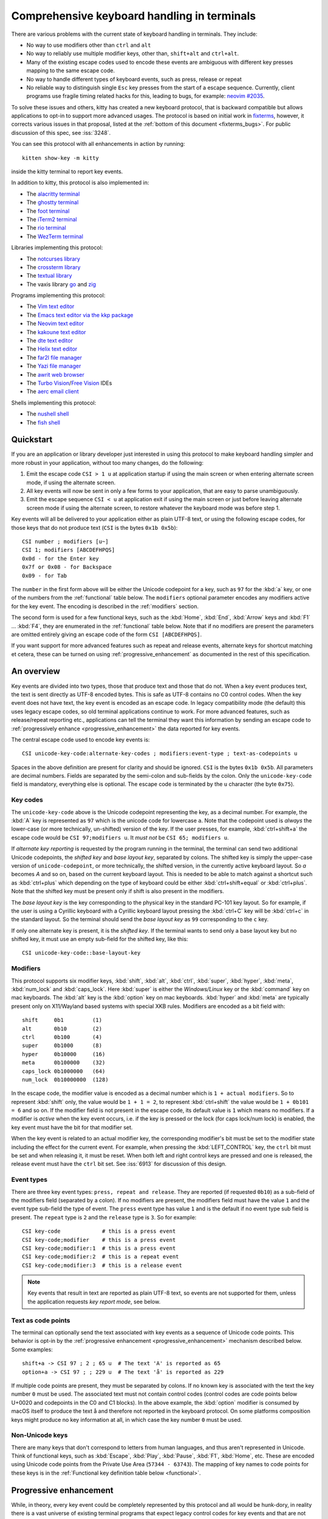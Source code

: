 Comprehensive keyboard handling in terminals
==============================================

There are various problems with the current state of keyboard handling in
terminals. They include:

* No way to use modifiers other than ``ctrl`` and ``alt``

* No way to reliably use multiple modifier keys, other than, ``shift+alt`` and
  ``ctrl+alt``.

* Many of the existing escape codes used to encode these events are ambiguous
  with different key presses mapping to the same escape code.

* No way to handle different types of keyboard events, such as press, release or repeat

* No reliable way to distinguish single ``Esc`` key presses from the start of a
  escape sequence. Currently, client programs use fragile timing related hacks
  for this, leading to bugs, for example:
  `neovim #2035 <https://github.com/neovim/neovim/issues/2035>`_.

To solve these issues and others, kitty has created a new keyboard protocol,
that is backward compatible but allows applications to opt-in to support more
advanced usages. The protocol is based on initial work in `fixterms
<http://www.leonerd.org.uk/hacks/fixterms/>`_, however, it corrects various
issues in that proposal, listed at the :ref:`bottom of this document
<fixterms_bugs>`. For public discussion of this spec, see :iss:`3248`.

You can see this protocol with all enhancements in action by running::

    kitten show-key -m kitty

inside the kitty terminal to report key events.

In addition to kitty, this protocol is also implemented in:

* The `alacritty terminal <https://github.com/alacritty/alacritty/pull/7125>`__
* The `ghostty terminal <https://ghostty.org>`__
* The `foot terminal <https://codeberg.org/dnkl/foot/issues/319>`__
* The `iTerm2 terminal <https://gitlab.com/gnachman/iterm2/-/issues/10017>`__
* The `rio terminal <https://github.com/raphamorim/rio/commit/cd463ca37677a0fc48daa8795ea46dadc92b1e95>`__
* The `WezTerm terminal <https://wezfurlong.org/wezterm/config/lua/config/enable_kitty_keyboard.html>`__

Libraries implementing this protocol:

* The `notcurses library <https://github.com/dankamongmen/notcurses/issues/2131>`__
* The `crossterm library <https://github.com/crossterm-rs/crossterm/pull/688>`__
* The `textual library <https://github.com/Textualize/textual/pull/4631>`__
* The vaxis library `go <https://sr.ht/~rockorager/vaxis/>`__ and `zig <https://github.com/rockorager/libvaxis/>`__

Programs implementing this protocol:

* The `Vim text editor <https://github.com/vim/vim/commit/63a2e360cca2c70ab0a85d14771d3259d4b3aafa>`__
* The `Emacs text editor via the kkp package <https://github.com/benjaminor/kkp>`__
* The `Neovim text editor <https://github.com/neovim/neovim/pull/18181>`__
* The `kakoune text editor <https://github.com/mawww/kakoune/issues/4103>`__
* The `dte text editor <https://gitlab.com/craigbarnes/dte/-/issues/138>`__
* The `Helix text editor <https://github.com/helix-editor/helix/pull/4939>`__
* The `far2l file manager <https://github.com/elfmz/far2l/commit/e1f2ee0ef2b8332e5fa3ad7f2e4afefe7c96fc3b>`__
* The `Yazi file manager <https://github.com/sxyazi/yazi>`__
* The `awrit web browser <https://github.com/chase/awrit>`__
* The `Turbo Vision <https://github.com/magiblot/tvision/commit/6e5a7b46c6634079feb2ac98f0b890bbed59f1ba>`__/`Free Vision <https://gitlab.com/freepascal.org/fpc/source/-/issues/40673#note_2061428120>`__ IDEs
* The `aerc email client <https://git.sr.ht/~rjarry/aerc/commit/d73cf33c2c6c3e564ce8aff04acc329a06eafc54>`__

Shells implementing this protocol:

* The `nushell shell <https://github.com/nushell/nushell/pull/10540>`__
* The `fish shell <https://github.com/fish-shell/fish-shell/commit/8bf8b10f685d964101f491b9cc3da04117a308b4>`__

.. versionadded:: 0.20.0

Quickstart
---------------

If you are an application or library developer just interested in using this
protocol to make keyboard handling simpler and more robust in your application,
without too many changes, do the following:

#. Emit the escape code ``CSI > 1 u`` at application startup if using the main
   screen or when entering alternate screen mode, if using the alternate
   screen.
#. All key events will now be sent in only a few forms to your application,
   that are easy to parse unambiguously.
#. Emit the escape sequence ``CSI < u`` at application exit if using the main
   screen or just before leaving alternate screen mode if using the alternate screen,
   to restore whatever the keyboard mode was before step 1.

Key events will all be delivered to your application either as plain UTF-8
text, or using the following escape codes, for those keys that do not produce
text (``CSI`` is the bytes ``0x1b 0x5b``)::

    CSI number ; modifiers [u~]
    CSI 1; modifiers [ABCDEFHPQS]
    0x0d - for the Enter key
    0x7f or 0x08 - for Backspace
    0x09 - for Tab

The ``number`` in the first form above will be either the Unicode codepoint for a
key, such as ``97`` for the :kbd:`a` key, or one of the numbers from the
:ref:`functional` table below. The ``modifiers`` optional parameter encodes any
modifiers active for the key event. The encoding is described in the
:ref:`modifiers` section.

The second form is used for a few functional keys, such as the :kbd:`Home`,
:kbd:`End`, :kbd:`Arrow` keys and :kbd:`F1` ... :kbd:`F4`, they are enumerated in
the :ref:`functional` table below.  Note that if no modifiers are present the
parameters are omitted entirely giving an escape code of the form ``CSI
[ABCDEFHPQS]``.

If you want support for more advanced features such as repeat and release
events, alternate keys for shortcut matching et cetera, these can be turned on
using :ref:`progressive_enhancement` as documented in the rest of this
specification.

An overview
------------------

Key events are divided into two types, those that produce text and those that
do not. When a key event produces text, the text is sent directly as UTF-8
encoded bytes. This is safe as UTF-8 contains no C0 control codes.
When the key event does not have text, the key event is encoded as an escape code. In
legacy compatibility mode (the default) this uses legacy escape codes, so old terminal
applications continue to work. For more advanced features, such as release/repeat
reporting etc., applications can tell the terminal they want this information by
sending an escape code to :ref:`progressively enhance <progressive_enhancement>` the data reported for
key events.

The central escape code used to encode key events is::

    CSI unicode-key-code:alternate-key-codes ; modifiers:event-type ; text-as-codepoints u

Spaces in the above definition are present for clarity and should be ignored.
``CSI`` is the bytes ``0x1b 0x5b``. All parameters are decimal numbers. Fields
are separated by the semi-colon and sub-fields by the colon. Only the
``unicode-key-code`` field is mandatory, everything else is optional. The
escape code is terminated by the ``u`` character (the byte ``0x75``).


.. _key_codes:

Key codes
~~~~~~~~~~~~~~

The ``unicode-key-code`` above is the Unicode codepoint representing the key, as a
decimal number. For example, the :kbd:`A` key is represented as ``97`` which is
the unicode code for lowercase ``a``. Note that the codepoint used is *always*
the lower-case (or more technically, un-shifted) version of the key. If the
user presses, for example, :kbd:`ctrl+shift+a` the escape code would be ``CSI
97;modifiers u``. It *must not* be ``CSI 65; modifiers u``.

If *alternate key reporting* is requested by the program running in the
terminal, the terminal can send two additional Unicode codepoints, the *shifted
key* and *base layout key*, separated by colons. The shifted key is simply the
upper-case version of ``unicode-codepoint``, or more technically, the shifted
version, in the currently active keyboard layout. So `a` becomes `A` and so on,
based on the current keyboard layout. This is needed to be able to match
against a shortcut such as :kbd:`ctrl+plus` which depending on the type of
keyboard could be either :kbd:`ctrl+shift+equal` or :kbd:`ctrl+plus`. Note that
the shifted key must be present only if shift is also present in the modifiers.

The *base layout key* is the key corresponding to the physical key in the
standard PC-101 key layout. So for example, if the user is using a Cyrillic
keyboard with a Cyrillic keyboard layout pressing the :kbd:`ctrl+С` key will
be :kbd:`ctrl+c` in the standard layout. So the terminal should send the *base
layout key* as ``99`` corresponding to the ``c`` key.

If only one alternate key is present, it is the *shifted key*. If the terminal
wants to send only a base layout key but no shifted key, it must use an empty
sub-field for the shifted key, like this::

  CSI unicode-key-code::base-layout-key


.. _modifiers:

Modifiers
~~~~~~~~~~~~~~

This protocol supports six modifier keys, :kbd:`shift`, :kbd:`alt`,
:kbd:`ctrl`, :kbd:`super`, :kbd:`hyper`, :kbd:`meta`, :kbd:`num_lock` and
:kbd:`caps_lock`. Here :kbd:`super` is either the *Windows/Linux* key or the
:kbd:`command` key on mac keyboards. The :kbd:`alt` key is the :kbd:`option`
key on mac keyboards. :kbd:`hyper` and :kbd:`meta` are typically present only
on X11/Wayland based systems with special XKB rules. Modifiers are encoded as a
bit field with::

    shift     0b1         (1)
    alt       0b10        (2)
    ctrl      0b100       (4)
    super     0b1000      (8)
    hyper     0b10000     (16)
    meta      0b100000    (32)
    caps_lock 0b1000000   (64)
    num_lock  0b10000000  (128)

In the escape code, the modifier value is encoded as a decimal number which is
``1 + actual modifiers``. So to represent :kbd:`shift` only, the value would be
``1 + 1 = 2``, to represent :kbd:`ctrl+shift` the value would be ``1 + 0b101 =
6`` and so on. If the modifier field is not present in the escape code, its
default value is ``1`` which means no modifiers. If a modifier is *active* when
the key event occurs, i.e. if the key is pressed or the lock (for caps lock/num
lock) is enabled, the key event must have the bit for that modifier set.

When the key event is related to an actual modifier key, the corresponding
modifier's bit must be set to the modifier state including the effect for the
current event. For example, when pressing the :kbd:`LEFT_CONTROL` key, the
``ctrl`` bit must be set and when releasing it, it must be reset. When both
left and right control keys are pressed and one is released, the release event
must have the ``ctrl`` bit set. See :iss:`6913` for discussion of this design.

.. _event_types:

Event types
~~~~~~~~~~~~~~~~

There are three key event types: ``press, repeat and release``. They are
reported (if requested ``0b10``) as a sub-field of the modifiers field
(separated by a colon). If no modifiers are present, the modifiers field must
have the value ``1`` and the event type sub-field the type of event. The
``press`` event type has value ``1`` and is the default if no event type sub
field is present. The ``repeat`` type is ``2`` and the ``release`` type is
``3``. So for example::

    CSI key-code             # this is a press event
    CSI key-code;modifier    # this is a press event
    CSI key-code;modifier:1  # this is a press event
    CSI key-code;modifier:2  # this is a repeat event
    CSI key-code;modifier:3  # this is a release event


.. note:: Key events that result in text are reported as plain UTF-8 text, so
   events are not supported for them, unless the application requests *key
   report mode*, see below.

.. _text_as_codepoints:

Text as code points
~~~~~~~~~~~~~~~~~~~~~

The terminal can optionally send the text associated with key events as a
sequence of Unicode code points. This behavior is opt-in by the :ref:`progressive
enhancement <progressive_enhancement>` mechanism described below. Some examples::

    shift+a -> CSI 97 ; 2 ; 65 u  # The text 'A' is reported as 65
    option+a -> CSI 97 ; ; 229 u  # The text 'å' is reported as 229

If multiple code points are present, they must be separated by colons.  If no
known key is associated with the text the key number ``0`` must be used. The
associated text must not contain control codes (control codes are code points
below U+0020 and codepoints in the C0 and C1 blocks). In the above example, the
:kbd:`option` modifier is consumed by macOS itself to produce the text å
and therefore not reported in the keyboard protocol. On some platforms
composition keys might produce no key information at all, in which case the key
number ``0`` must be used.


Non-Unicode keys
~~~~~~~~~~~~~~~~~~~~~~~

There are many keys that don't correspond to letters from human languages, and
thus aren't represented in Unicode. Think of functional keys, such as
:kbd:`Escape`, :kbd:`Play`, :kbd:`Pause`, :kbd:`F1`, :kbd:`Home`, etc. These
are encoded using Unicode code points from the Private Use Area (``57344 -
63743``). The mapping of key names to code points for these keys is in the
:ref:`Functional key definition table below <functional>`.


.. _progressive_enhancement:

Progressive enhancement
--------------------------

While, in theory, every key event could be completely represented by this
protocol and all would be hunk-dory, in reality there is a vast universe of
existing terminal programs that expect legacy control codes for key events and
that are not likely to ever be updated. To support these, in default mode,
the terminal will emit legacy escape codes for compatibility. If a terminal
program wants more robust key handling, it can request it from the terminal,
via the mechanism described here. Each enhancement is described in detail
below. The escape code for requesting enhancements is::

    CSI = flags ; mode u

Here ``flags`` is a decimal encoded integer to specify a set of bit-flags. The
meanings of the flags are given below. The second, ``mode`` parameter is
optional (defaulting to ``1``) and specifies how the flags are applied.
The value ``1`` means all set bits are set and all unset bits are reset.
The value ``2`` means all set bits are set, unset bits are left unchanged.
The value ``3`` means all set bits are reset, unset bits are left unchanged.

.. csv-table:: The progressive enhancement flags
   :header: "Bit", "Meaning"

   "0b1 (1)", ":ref:`disambiguate`"
   "0b10 (2)", ":ref:`report_events`"
   "0b100 (4)", ":ref:`report_alternates`"
   "0b1000 (8)", ":ref:`report_all_keys`"
   "0b10000 (16)", ":ref:`report_text`"

The program running in the terminal can query the terminal for the
current values of the flags by sending::

    CSI ? u

The terminal will reply with::

    CSI ? flags u

The program can also push/pop the current flags onto a stack in the
terminal with::

    CSI > flags u  # for push, if flags omitted default to zero
    CSI < number u # to pop number entries, defaulting to 1 if unspecified

Terminals should limit the size of the stack as appropriate, to prevent
Denial-of-Service attacks. Terminals must maintain separate stacks for the main
and alternate screens. If a pop request is received that empties the stack,
all flags are reset. If a push request is received and the stack is full, the
oldest entry from the stack must be evicted.

.. note:: The main and alternate screens in the terminal emulator must maintain
   their own, independent, keyboard mode stacks. This is so that a program that
   uses the alternate screen such as an editor, can change the keyboard mode
   in the alternate screen only, without affecting the mode in the main screen
   or even knowing what that mode is. Without this, and if no stack is
   implemented for keyboard modes (such as in some legacy terminal emulators)
   the editor would have to somehow know what the keyboard mode of the main
   screen is and restore to that mode on exit.

.. _disambiguate:

Disambiguate escape codes
~~~~~~~~~~~~~~~~~~~~~~~~~~~~~~~~~

This type of progressive enhancement (``0b1``) fixes the problem of some legacy key press
encodings overlapping with other control codes. For instance, pressing the
:kbd:`Esc` key generates the byte ``0x1b`` which also is used to indicate the
start of an escape code. Similarly pressing the key :kbd:`alt+[` will generate
the bytes used for CSI control codes.

Turning on this flag will cause the terminal to report the :kbd:`Esc`, :kbd:`alt+key`,
:kbd:`ctrl+key`, :kbd:`ctrl+alt+key`, :kbd:`shift+alt+key` keys using ``CSI u`` sequences instead
of legacy ones. Here key is any ASCII key as described in :ref:`legacy_text`.
Additionally, all non text keypad keys will be reported as separate keys with ``CSI u``
encoding, using dedicated numbers from the :ref:`table below <functional>`.

With this flag turned on, all key events that do not generate text are
represented in one of the following two forms::

    CSI number; modifier u
    CSI 1; modifier [~ABCDEFHPQS]

This makes it very easy to parse key events in an application. In particular,
:kbd:`ctrl+c` will no longer generate the ``SIGINT`` signal, but instead be
delivered as a ``CSI u`` escape code. This has the nice side effect of making it
much easier to integrate into the application event loop. The only exceptions
are the :kbd:`Enter`, :kbd:`Tab` and :kbd:`Backspace` keys which still generate the same
bytes as in legacy mode this is to allow the user to type and execute commands
in the shell such as ``reset`` after a program that sets this mode crashes
without clearing it. Note that the Lock modifiers are not reported for text
producing keys, to keep them usable in legacy programs. To get lock modifiers
for all keys use the :ref:`report_all_keys` enhancement.

.. _report_events:

Report event types
~~~~~~~~~~~~~~~~~~~~~~~~~~~~~~~~~~

This progressive enhancement (``0b10``) causes the terminal to report key repeat
and key release events. Normally only key press events are reported and key
repeat events are treated as key press events. See :ref:`event_types` for
details on how these are reported.

.. note::

   The :kbd:`Enter`, :kbd:`Tab` and :kbd:`Backspace` keys will not have release
   events unless :ref:`report_all_keys` is also set, so that the user can still
   type reset at a shell prompt when a program that sets this mode ends without
   resetting it.

.. _report_alternates:

Report alternate keys
~~~~~~~~~~~~~~~~~~~~~~~~~~~~~

This progressive enhancement (``0b100``) causes the terminal to report
alternate key values *in addition* to the main value, to aid in shortcut
matching. See :ref:`key_codes` for details on how these are reported. Note that
this flag is a pure enhancement to the form of the escape code used to
represent key events, only key events represented as escape codes due to the
other enhancements in effect will be affected by this enhancement. In other
words, only if a key event was already going to be represented as an escape
code due to one of the other enhancements will this enhancement affect it.

.. _report_all_keys:

Report all keys as escape codes
~~~~~~~~~~~~~~~~~~~~~~~~~~~~~~~~

Key events that generate text, such as plain key presses without modifiers,
result in just the text being sent, in the legacy protocol. There is no way to
be notified of key repeat/release events. These types of events are needed for
some applications, such as games (think of movement using the ``WASD`` keys).

This progressive enhancement (``0b1000``) turns on key reporting even for key
events that generate text. When it is enabled, text will not be sent, instead
only key events are sent. If the text is needed as well, combine with the
Report associated text enhancement below.

Additionally, with this mode, events for pressing modifier keys are reported.
Note that *all* keys are reported as escape codes, including :kbd:`Enter`,
:kbd:`Tab`, :kbd:`Backspace` etc. Note that this enhancement implies all keys
are automatically disambiguated as well, since they are represented in their
canonical escape code form.

.. _report_text:

Report associated text
~~~~~~~~~~~~~~~~~~~~~~~~~~~~~~~~

This progressive enhancement (``0b10000``) *additionally* causes key events that
generate text to be reported as ``CSI u`` escape codes with the text embedded
in the escape code. See :ref:`text_as_codepoints` above for details on the
mechanism. Note that this flag is an enhancement to :ref:`report_all_keys`
and is undefined if used without it.

.. _detection:

Detection of support for this protocol
------------------------------------------

An application can query the terminal for support of this protocol by sending
the escape code querying for the :ref:`current progressive enhancement
<progressive_enhancement>` status
followed by request for the `primary device attributes
<https://vt100.net/docs/vt510-rm/DA1.html>`__. If an answer for the device
attributes is received without getting back an answer for the progressive
enhancement the terminal does not support this protocol.

.. note::
   Terminal implementations of this protocol are **strongly** encouraged to
   implement all progressive enhancements. It does not make sense to
   implement only a subset. Nonetheless, there are likely to be some terminal
   implementations that do not do so, applications can detect such
   implementations by first setting the desired progressive enhancements and
   then querying for the :ref:`current progressive enhancement <progressive_enhancement>`

Legacy key event encoding
--------------------------------

In the default mode, the terminal uses a legacy encoding for key events. In
this encoding, only key press and repeat events are sent and there is no
way to distinguish between them. Text is sent directly as UTF-8 bytes.

Any key events not described in this section are sent using the standard
``CSI u`` encoding. This includes keys that are not encodable in the legacy
encoding, thereby increasing the space of usable key combinations even without
progressive enhancement.

Legacy functional keys
~~~~~~~~~~~~~~~~~~~~~~~~

These keys are encoded using three schemes::

    CSI number ; modifier ~
    CSI 1 ; modifier {ABCDEFHPQS}
    SS3 {ABCDEFHPQRS}

In the above, if there are no modifiers, the modifier parameter is omitted.
The modifier value is encoded as described in the :ref:`modifiers` section,
above. When the second form is used, the number is always ``1`` and must be
omitted if the modifiers field is also absent. The third form becomes the
second form when modifiers are present (``SS3 is the bytes 0x1b 0x4f``).

These sequences must match entries in the terminfo database for maximum
compatibility. The table below lists the key, its terminfo entry name and
the escape code used for it by kitty. A different terminal would use whatever
escape code is present in its terminfo database for the key.
Some keys have an alternate representation when the terminal is in *cursor key
mode* (the ``smkx/rmkx`` terminfo capabilities). This form is used only in
*cursor key mode* and only when no modifiers are present.

.. csv-table:: Legacy functional encoding
   :header: "Name", "Terminfo name", "Escape code"

    "INSERT",    "kich1",      "CSI 2 ~"
    "DELETE",    "kdch1",      "CSI 3 ~"
    "PAGE_UP",   "kpp",        "CSI 5 ~"
    "PAGE_DOWN", "knp",        "CSI 6 ~"
    "UP",        "cuu1,kcuu1", "CSI A, SS3 A"
    "DOWN",      "cud1,kcud1", "CSI B, SS3 B"
    "RIGHT",     "cuf1,kcuf1", "CSI C, SS3 C"
    "LEFT",      "cub1,kcub1", "CSI D, SS3 D"
    "HOME",      "home,khome", "CSI H, SS3 H"
    "END",       "-,kend",     "CSI F, SS3 F"
    "F1",        "kf1",        "SS3 P"
    "F2",        "kf2",        "SS3 Q"
    "F3",        "kf3",        "SS3 R"
    "F4",        "kf4",        "SS3 S"
    "F5",        "kf5",        "CSI 15 ~"
    "F6",        "kf6",        "CSI 17 ~"
    "F7",        "kf7",        "CSI 18 ~"
    "F8",        "kf8",        "CSI 19 ~"
    "F9",        "kf9",        "CSI 20 ~"
    "F10",       "kf10",       "CSI 21 ~"
    "F11",       "kf11",       "CSI 23 ~"
    "F12",       "kf12",       "CSI 24 ~"
    "MENU",      "kf16",       "CSI 29 ~"

There are a few more functional keys that have special cased legacy encodings.
These are present because they are commonly used and for the sake of legacy
terminal applications that get confused when seeing CSI u escape codes:

.. csv-table:: C0 controls
    :header: "Key", "No mods", "Ctrl", "Alt", "Shift", "Ctrl + Shift", "Alt + Shift", "Ctrl + Alt"

    "Enter",     "0xd",  "0xd",  "0x1b 0xd",  "0xd",   "0xd",   "0x1b 0xd",   "0x1b 0xd"
    "Escape",    "0x1b", "0x1b", "0x1b 0x1b", "0x1b",  "0x1b",  "0x1b 0x1b",  "0x1b 0x1b"
    "Backspace", "0x7f", "0x8",  "0x1b 0x7f", "0x7f",  "0x8",   "0x1b 0x7f",  "0x1b 0x8"
    "Tab",       "0x9",  "0x9",  "0x1b 0x9",  "CSI Z", "CSI Z", "0x1b CSI Z", "0x1b 0x9"
    "Space",     "0x20", "0x0",  "0x1b 0x20", "0x20",  "0x0",   "0x1b 0x20",  "0x1b 0x0"

Note that :kbd:`Backspace` and :kbd:`ctrl+Backspace` are swapped in some
terminals, this can be detected using the ``kbs`` terminfo property that
must correspond to the :kbd:`Backspace` key.

All keypad keys are reported as their equivalent non-keypad keys. To
distinguish these, use the :ref:`disambiguate <disambiguate>` flag.

Terminals may choose what they want to do about functional keys that have no
legacy encoding. kitty chooses to encode these using ``CSI u`` encoding even in
legacy mode, so that they become usable even in programs that do not
understand the full kitty keyboard protocol. However, terminals may instead choose to
ignore such keys in legacy mode instead, or have an option to control this behavior.

.. _legacy_text:

Legacy text keys
~~~~~~~~~~~~~~~~~~~

For legacy compatibility, the keys :kbd:`a`-:kbd:`z` :kbd:`0`-:kbd:`9`
:kbd:`\`` :kbd:`-` :kbd:`=` :kbd:`[` :kbd:`]` :kbd:`\\` :kbd:`;` :kbd:`'`
:kbd:`,` :kbd:`.` :kbd:`/` with the modifiers :kbd:`shift`, :kbd:`alt`,
:kbd:`ctrl`, :kbd:`shift+alt`, :kbd:`ctrl+alt` are output using the following
algorithm:

#. If the :kbd:`alt` key is pressed output the byte for ``ESC (0x1b)``
#. If the :kbd:`ctrl` modifier is pressed map the key using the table
   in :ref:`ctrl_mapping`.
#. Otherwise, if the :kbd:`shift` modifier is pressed, output the shifted key,
   for example, ``A`` for ``a`` and ``$`` for ``4``.
#. Otherwise, output the key unmodified

Additionally, :kbd:`ctrl+space` is output as the NULL byte ``(0x0)``.

Any other combination of modifiers with these keys is output as the appropriate
``CSI u`` escape code.

.. csv-table:: Example encodings
   :header: "Key", "Plain", "shift", "alt", "ctrl", "shift+alt", "alt+ctrl", "ctrl+shift"

    "i", "i (105)", "I (73)", "ESC i", "\t (9)", "ESC I", "ESC \t", "CSI 105; 6 u"
    "3", "3 (51)", "# (35)", "ESC 3", "ESC (27)", "ESC #", "ESC ESC", "CSI 51; 6 u"
    ";", "; (59)", ": (58)", "ESC ;", "; (59)", "ESC :", "ESC ;", "CSI 59; 6 u"

.. note::
   Many of the legacy escape codes are ambiguous with multiple different key
   presses yielding the same escape code(s), for example, :kbd:`ctrl+i` is the
   same as :kbd:`tab`, :kbd:`ctrl+m` is the same as :kbd:`Enter`, :kbd:`ctrl+r`
   is the same :kbd:`ctrl+shift+r`, etc. To resolve these use the
   :ref:`disambiguate progressive enhancement <disambiguate>`.


.. _functional:

Functional key definitions
----------------------------

All numbers are in the Unicode Private Use Area (``57344 - 63743``) except
for a handful of keys that use numbers under 32 and 127 (C0 control codes) for legacy
compatibility reasons.

.. {{{
.. start functional key table (auto generated by gen-key-constants.py do not edit)

.. csv-table:: Functional key codes
   :header: "Name", "CSI", "Name", "CSI"

   "ESCAPE", "``27 u``", "ENTER", "``13 u``"
   "TAB", "``9 u``", "BACKSPACE", "``127 u``"
   "INSERT", "``2 ~``", "DELETE", "``3 ~``"
   "LEFT", "``1 D``", "RIGHT", "``1 C``"
   "UP", "``1 A``", "DOWN", "``1 B``"
   "PAGE_UP", "``5 ~``", "PAGE_DOWN", "``6 ~``"
   "HOME", "``1 H or 7 ~``", "END", "``1 F or 8 ~``"
   "CAPS_LOCK", "``57358 u``", "SCROLL_LOCK", "``57359 u``"
   "NUM_LOCK", "``57360 u``", "PRINT_SCREEN", "``57361 u``"
   "PAUSE", "``57362 u``", "MENU", "``57363 u``"
   "F1", "``1 P or 11 ~``", "F2", "``1 Q or 12 ~``"
   "F3", "``13 ~``", "F4", "``1 S or 14 ~``"
   "F5", "``15 ~``", "F6", "``17 ~``"
   "F7", "``18 ~``", "F8", "``19 ~``"
   "F9", "``20 ~``", "F10", "``21 ~``"
   "F11", "``23 ~``", "F12", "``24 ~``"
   "F13", "``57376 u``", "F14", "``57377 u``"
   "F15", "``57378 u``", "F16", "``57379 u``"
   "F17", "``57380 u``", "F18", "``57381 u``"
   "F19", "``57382 u``", "F20", "``57383 u``"
   "F21", "``57384 u``", "F22", "``57385 u``"
   "F23", "``57386 u``", "F24", "``57387 u``"
   "F25", "``57388 u``", "F26", "``57389 u``"
   "F27", "``57390 u``", "F28", "``57391 u``"
   "F29", "``57392 u``", "F30", "``57393 u``"
   "F31", "``57394 u``", "F32", "``57395 u``"
   "F33", "``57396 u``", "F34", "``57397 u``"
   "F35", "``57398 u``", "KP_0", "``57399 u``"
   "KP_1", "``57400 u``", "KP_2", "``57401 u``"
   "KP_3", "``57402 u``", "KP_4", "``57403 u``"
   "KP_5", "``57404 u``", "KP_6", "``57405 u``"
   "KP_7", "``57406 u``", "KP_8", "``57407 u``"
   "KP_9", "``57408 u``", "KP_DECIMAL", "``57409 u``"
   "KP_DIVIDE", "``57410 u``", "KP_MULTIPLY", "``57411 u``"
   "KP_SUBTRACT", "``57412 u``", "KP_ADD", "``57413 u``"
   "KP_ENTER", "``57414 u``", "KP_EQUAL", "``57415 u``"
   "KP_SEPARATOR", "``57416 u``", "KP_LEFT", "``57417 u``"
   "KP_RIGHT", "``57418 u``", "KP_UP", "``57419 u``"
   "KP_DOWN", "``57420 u``", "KP_PAGE_UP", "``57421 u``"
   "KP_PAGE_DOWN", "``57422 u``", "KP_HOME", "``57423 u``"
   "KP_END", "``57424 u``", "KP_INSERT", "``57425 u``"
   "KP_DELETE", "``57426 u``", "KP_BEGIN", "``1 E or 57427 ~``"
   "MEDIA_PLAY", "``57428 u``", "MEDIA_PAUSE", "``57429 u``"
   "MEDIA_PLAY_PAUSE", "``57430 u``", "MEDIA_REVERSE", "``57431 u``"
   "MEDIA_STOP", "``57432 u``", "MEDIA_FAST_FORWARD", "``57433 u``"
   "MEDIA_REWIND", "``57434 u``", "MEDIA_TRACK_NEXT", "``57435 u``"
   "MEDIA_TRACK_PREVIOUS", "``57436 u``", "MEDIA_RECORD", "``57437 u``"
   "LOWER_VOLUME", "``57438 u``", "RAISE_VOLUME", "``57439 u``"
   "MUTE_VOLUME", "``57440 u``", "LEFT_SHIFT", "``57441 u``"
   "LEFT_CONTROL", "``57442 u``", "LEFT_ALT", "``57443 u``"
   "LEFT_SUPER", "``57444 u``", "LEFT_HYPER", "``57445 u``"
   "LEFT_META", "``57446 u``", "RIGHT_SHIFT", "``57447 u``"
   "RIGHT_CONTROL", "``57448 u``", "RIGHT_ALT", "``57449 u``"
   "RIGHT_SUPER", "``57450 u``", "RIGHT_HYPER", "``57451 u``"
   "RIGHT_META", "``57452 u``", "ISO_LEVEL3_SHIFT", "``57453 u``"
   "ISO_LEVEL5_SHIFT", "``57454 u``"

.. end functional key table
.. }}}

.. note::
    The escape codes above of the form ``CSI 1 letter`` will omit the
    ``1`` if there are no modifiers, since ``1`` is the default value.

.. note::
   The original version of this specification allowed F3 to be encoded as both
   CSI R and CSI ~. However, CSI R conflicts with the Cursor Position Report,
   so it was removed.

.. _ctrl_mapping:

Legacy :kbd:`ctrl` mapping of ASCII keys
------------------------------------------

When the :kbd:`ctrl` key and another key are pressed on the keyboard, terminals
map the result *for some keys* to a *C0 control code* i.e. an value from ``0 -
31``. This mapping was historically dependent on the layout of hardware
terminal keyboards and is not specified anywhere, completely. The best known
reference is `Table 3-5 in the VT-100 docs <https://vt100.net/docs/vt100-ug/chapter3.html>`_.

The table below provides a mapping that is a commonly used superset of the table above.
Any ASCII keys not in the table must be left untouched by :kbd:`ctrl`.

.. {{{
.. start ctrl mapping (auto generated by gen-key-constants.py do not edit)
.. csv-table:: Emitted bytes when :kbd:`ctrl` is held down and a key is pressed
   :header: "Key", "Byte", "Key", "Byte", "Key", "Byte"

   "SPC ", "0", "/", "31", "0", "48"
   "1", "49", "2", "0", "3", "27"
   "4", "28", "5", "29", "6", "30"
   "7", "31", "8", "127", "9", "57"
   "?", "127", "@", "0", "[", "27"
   "\\", "28", "]", "29", "^", "30"
   "_", "31", "a", "1", "b", "2"
   "c", "3", "d", "4", "e", "5"
   "f", "6", "g", "7", "h", "8"
   "i", "9", "j", "10", "k", "11"
   "l", "12", "m", "13", "n", "14"
   "o", "15", "p", "16", "q", "17"
   "r", "18", "s", "19", "t", "20"
   "u", "21", "v", "22", "w", "23"
   "x", "24", "y", "25", "z", "26"
   "~", "30"

.. end ctrl mapping
.. }}}

.. _fixterms_bugs:

Bugs in fixterms
-------------------

The following is a list of errata in the `original fixterms proposal
<http://www.leonerd.org.uk/hacks/fixterms/>`_, corrected in this
specification.

* No way to disambiguate :kbd:`Esc` key presses, other than using 8-bit controls
  which are undesirable for other reasons

* Incorrectly claims special keys are sometimes encoded using ``CSI letter`` encodings when it
  is actually ``SS3 letter`` in all terminals newer than a VT-52, which is
  pretty much everything.

* :kbd:`ctrl+shift+tab` should be ``CSI 9 ; 6 u`` not ``CSI 1 ; 5 Z``
  (shift+tab is not a separate key from tab)

* No support for the :kbd:`super` modifier.

* Makes no mention of cursor key mode and how it changes encodings

* Incorrectly encoding shifted keys when shift modifier is used, for instance,
  for :kbd:`ctrl+shift+i` is encoded as :kbd:`ctrl+I`.

* No way to have non-conflicting escape codes for :kbd:`alt+letter`,
  :kbd:`ctrl+letter`, :kbd:`ctrl+alt+letter` key presses

* No way to specify both shifted and unshifted keys for robust shortcut
  matching (think matching :kbd:`ctrl+shift+equal` and :kbd:`ctrl+plus`)

* No way to specify alternate layout key. This is useful for keyboard layouts
  such as Cyrillic where you want the shortcut :kbd:`ctrl+c` to work when
  pressing the :kbd:`ctrl+С` on the keyboard.

* No way to report repeat and release key events, only key press events

* No way to report key events for presses that generate text, useful for
  gaming. Think of using the :kbd:`WASD` keys to control movement.

* Only a small subset of all possible functional keys are assigned numbers.

* Claims the ``CSI u`` escape code has no fixed meaning, but has been used for
  decades as ``SCORC`` for instance by xterm and ansi.sys and `DECSMBV
  <https://vt100.net/docs/vt510-rm/DECSMBV.html>`_ by the VT-510 hardware
  terminal. This doesn't really matter since these uses are for communication
  to the terminal not from the terminal.

* Handwaves that :kbd:`ctrl` *tends to* mask with ``0x1f``. In actual fact it
  does this only for some keys. The action of :kbd:`ctrl` is not specified and
  varies between terminals, historically because of different keyboard layouts.


Why xterm's modifyOtherKeys should not be used
---------------------------------------------------

* Does not support release events

* Does not fix the issue of :kbd:`Esc` key presses not being distinguishable from
  escape codes.

* Does not fix the issue of some keypresses generating identical bytes and thus
  being indistinguishable

* There is no robust way to query it or manage its state from a program running
  in the terminal.

* No support for shifted keys.

* No support for alternate keyboard layouts.

* No support for modifiers beyond the basic four.

* No support for lock keys like Num lock and Caps lock.

* Is completely unspecified. The most discussion of it available anywhere is
  `here <https://invisible-island.net/xterm/modified-keys.html>`__
  And it contains no specification of what numbers to assign to what function
  keys beyond running a Perl script on an X11 system!!
